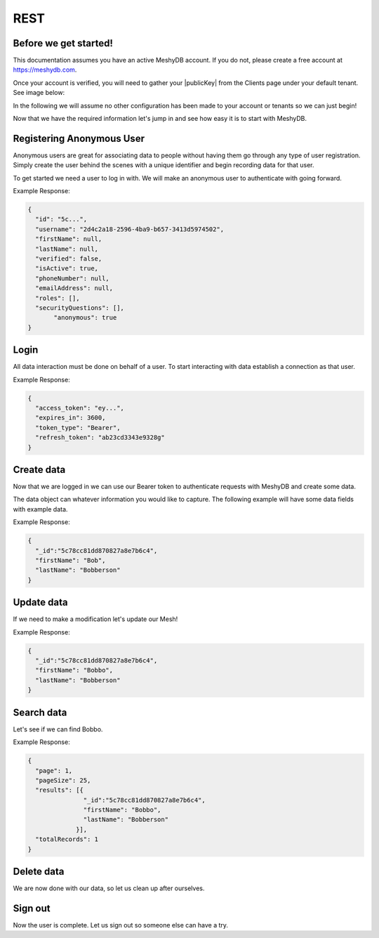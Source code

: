 .. role:: required

.. role:: type

====
REST
====

----------------------
Before we get started!
----------------------
This documentation assumes you have an active MeshyDB account. If you do not, please create a free account at `https://meshydb.com <https://meshydb.com/>`_.

.. |publicKey| raw:: html

    <code>Public Key</code>

Once your account is verified, you will need to gather your |publicKey| from the Clients page under your default tenant. See image below:

.. |gettingStarted| image:: https://cdn.meshydb.com/images/getting-started-client.png
           :alt: Public Key under Clients default tenant

|gettingStarted|

In the following we will assume no other configuration has been made to your account or tenants so we can just begin!

Now that we have the required information let's jump in and see how easy it is to start with MeshyDB.

.. |parameters| raw:: html

   <h4>Parameters</h4>

--------------------------
Registering Anonymous User
--------------------------
Anonymous users are great for associating data to people without having them go through any type of user registration. Simply create the user behind the scenes with a unique identifier and begin recording data for that user.

To get started we need a user to log in with. We will make an anonymous user to authenticate with going forward.

.. tabs::

   .. group-tab:: REST
   
      .. code-block:: http
      
        POST https://api.meshydb.com/{accountName}/users/register/anonymous HTTP/1.1
        Content-Type: application/json
         
          {
            "username": "2d4c2a18-2596-4ba9-b657-3413d5974502"
          }

      |parameters|
      
      accountName : :type:`string`, :required:`required`
         Indicates which account you are connecting for authentication.
      username : :type:`string`, :required:`required`
         Unique identifier for user or device.

Example Response:

.. code-block:: json

  {
    "id": "5c...",
    "username": "2d4c2a18-2596-4ba9-b657-3413d5974502",
    "firstName": null,
    "lastName": null,
    "verified": false,
    "isActive": true,
    "phoneNumber": null,
    "emailAddress": null,
    "roles": [],
    "securityQuestions": [],
	 "anonymous": true
  }
   
-----
Login
-----
All data interaction must be done on behalf of a user. To start interacting with data establish a connection as that user.

.. tabs::

   .. group-tab:: REST
   
      .. code-block:: http

         POST https://auth.meshydb.com/{accountName}/connect/token HTTP/1.1
         Content-Type: application/x-www-form-urlencoded
         
            client_id={publicKey}&
            grant_type=password&
            username={username}&
            password=nopassword&
            scope=meshy.api offline_access

      (Form-encoding removed, and line breaks added for readability)

      |parameters|

      accountName : :type:`string`, :required:`required`
         Indicates which account you are connecting for authentication.
      publicKey : :type:`string`, :required:`required`
         Public accessor for application.
      username : :type:`string`, :required:`required`
         Unique identifier for user or device.
      password : :type:`string`, :required:`required`
         User secret credentials for login. When anonymous it is static as nopassword.
   
Example Response:

.. code-block:: json

  {
    "access_token": "ey...",
    "expires_in": 3600,
    "token_type": "Bearer",
    "refresh_token": "ab23cd3343e9328g"
  }
 
-----------
Create data
-----------
Now that we are logged in we can use our Bearer token to authenticate requests with MeshyDB and create some data.

The data object can whatever information you would like to capture. The following example will have some data fields with example data.

.. tabs::

   .. group-tab:: REST
   
      .. code-block:: http

         POST https://api.meshydb.com/{accountName}/meshes/{meshName} HTTP/1.1
         Authentication: Bearer {access_token}
         Content-Type: application/json
         
            {
               "firstName": "Bob",
               "lastName": "Bobberson"
            }

      |parameters|

      accountName: :type:`string`, :required:`required`
         Indicates which account you are connecting for authentication.
      access_token: :type:`string`, :required:`required`
         Token identifying authorization with MeshyDB requested during `Login`_.
      meshName : :type:`string`, :required:`required`
         Identifies name of mesh collection. e.g. person.

Example Response:

.. code-block:: json

  {
    "_id":"5c78cc81dd870827a8e7b6c4",
    "firstName": "Bob",
    "lastName": "Bobberson"
  }
  
-----------
Update data
-----------
If we need to make a modification let's update our Mesh!

.. tabs::

   .. group-tab:: REST
   
      .. code-block:: http

       PUT https://api.meshydb.com/{accountName}/meshes/{meshName}/{id}  HTTP/1.1
       Authentication: Bearer {access_token}
       Content-Type: application/json
         
          {
             "firstName": "Bobbo",
             "lastName": "Bobberson"
          }

      |parameters|

      accountName: :type:`string`, :required:`required`
         Indicates which account you are connecting for authentication.
      access_token: :type:`string`, :required:`required`
         Token identifying authorization with MeshyDB requested during `Login`_.
      meshName : :type:`string`, :required:`required`
         Identifies name of mesh collection. e.g. person.
      id : :type:`string`, :required:`required`
         Identifies unique record of Mesh data to replace.

Example Response:

.. code-block:: json

  {
    "_id":"5c78cc81dd870827a8e7b6c4",
    "firstName": "Bobbo",
    "lastName": "Bobberson"
  }

-----------
Search data
-----------
Let's see if we can find Bobbo.

.. tabs::

   .. group-tab:: REST
   
      .. code-block:: http

         GET https://api.meshydb.com/{accountName}/meshes/{meshName}?filter={filter}&
                                                               orderby={orderby}&
                                                               page={page}&
                                                               pageSize={pageSize} HTTP/1.1
         Authentication: Bearer {access_token}
         
      (Line breaks added for readability)

      |parameters|

      accountName: :type:`string`, :required:`required`
         Indicates which account you are connecting for authentication.
      access_token: :type:`string`, :required:`required`
         Token identifying authorization with MeshyDB requested during `Login`_.
      meshName : :type:`string`, :required:`required`
         Identifies name of mesh collection. e.g. person.
      filter : :type:`string`
         Criteria provided in a MongoDB format to limit results.
      orderby : :type:`string`
         Defines which fields need to be sorted and direction in a MongoDB format.
      page : :type:`integer`
         Page number of results to bring back.
      pageSize : :type:`integer`, max: 200, default: 25
         Number of results to bring back per page.

Example Response:

.. code-block:: json

  {
    "page": 1,
    "pageSize": 25,
    "results": [{
                 "_id":"5c78cc81dd870827a8e7b6c4",
                 "firstName": "Bobbo",
                 "lastName": "Bobberson"
               }],
    "totalRecords": 1
  }

-----------
Delete data
-----------
We are now done with our data, so let us clean up after ourselves.

.. tabs::

   .. group-tab:: REST
   
      .. code-block:: http
      
         DELETE https://api.meshydb.com/{accountName}/meshes/{meshName}/{id} HTTP/1.1
         Authentication: Bearer {access_token}
         
      |parameters|

      accountName: :type:`string`, :required:`required`
         Indicates which account you are connecting for authentication.
      access_token: :type:`string`, :required:`required`
         Token identifying authorization with MeshyDB requested during `Login`_.
      meshName : :type:`string`, :required:`required`
         Identifies name of mesh collection. e.g. person.
      id : :type:`string`, :required:`required`
         Identifies unique record of Mesh data to remove.

--------
Sign out
--------
Now the user is complete. Let us sign out so someone else can have a try.

.. tabs::

   .. group-tab:: REST
   
      .. sourcecode:: http

         POST https://auth.meshydb.com/{accountName}/connect/revocation HTTP/1.1
         Content-Type: application/x-www-form-urlencoded
         
           client_id={accountName}&
           grant_type=refresh_token&
           token={refresh_token}

         
      (Line breaks added for readability)
         
      |parameters|

      accountName: :type:`string`, :required:`required`
         Indicates which account you are connecting for authentication.
      refresh_token: :type:`string`, :required:`required`
        Token to allow reauthorization with MeshyDB after the access token expires requested during `Login`_.
